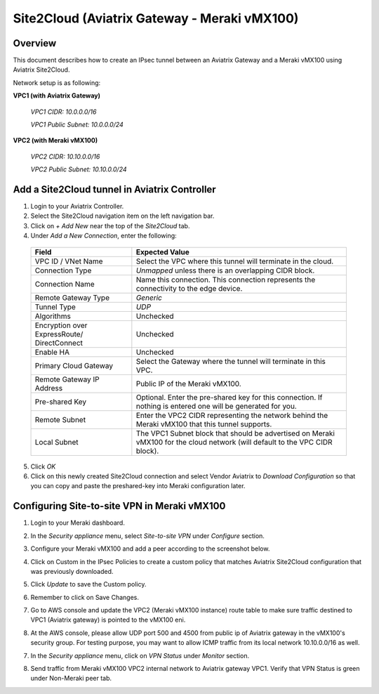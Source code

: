 .. meta::
   :description: Site2Cloud (Aviatrix Gateway - Meraki vMX100)
   :keywords: meraki, aviatrix, site2cloud

=====================================================================
Site2Cloud (Aviatrix Gateway - Meraki vMX100)
=====================================================================

Overview
--------
This document describes how to create an IPsec tunnel between an Aviatrix Gateway and a Meraki vMX100 using Aviatrix Site2Cloud.

Network setup is as following:

**VPC1 (with Aviatrix Gateway)**

    *VPC1 CIDR: 10.0.0.0/16*
    
    *VPC1 Public Subnet: 10.0.0.0/24*
    
**VPC2 (with Meraki vMX100)**

    *VPC2 CIDR: 10.10.0.0/16*

    *VPC2 Public Subnet: 10.10.0.0/24*
    

Add a Site2Cloud tunnel in Aviatrix Controller
-----------------------------------------------
1. Login to your Aviatrix Controller.
2. Select the Site2Cloud navigation item on the left navigation bar.
3. Click on `+ Add New` near the top of the `Site2Cloud` tab.
4. Under `Add a New Connection`, enter the following:

  +-------------------------------+------------------------------------------+
  | Field                         | Expected Value                           |
  +===============================+==========================================+
  | VPC ID / VNet Name            | Select the VPC where this tunnel will    |
  |                               | terminate in the cloud.                  |
  +-------------------------------+------------------------------------------+
  | Connection Type               | `Unmapped` unless there is an            |
  |                               | overlapping CIDR block.                  |
  +-------------------------------+------------------------------------------+
  | Connection Name               | Name this connection.  This connection   |
  |                               | represents the connectivity to the       |
  |                               | edge device.                             |
  +-------------------------------+------------------------------------------+
  | Remote Gateway Type           | `Generic`                                |
  +-------------------------------+------------------------------------------+
  | Tunnel Type                   | `UDP`                                    |
  +-------------------------------+------------------------------------------+
  | Algorithms                    | Unchecked                                |
  +-------------------------------+------------------------------------------+
  | Encryption over ExpressRoute/ | Unchecked                                |
  | DirectConnect                 |                                          |
  +-------------------------------+------------------------------------------+
  | Enable HA                     | Unchecked                                |
  +-------------------------------+------------------------------------------+
  | Primary Cloud Gateway         | Select the Gateway where the tunnel will |
  |                               | terminate in this VPC.                   |
  +-------------------------------+------------------------------------------+
  | Remote Gateway IP Address     | Public IP of the Meraki vMX100.          |
  +-------------------------------+------------------------------------------+
  | Pre-shared Key                | Optional.  Enter the pre-shared key for  |
  |                               | this connection.  If nothing is entered  |
  |                               | one will be generated for you.           |
  +-------------------------------+------------------------------------------+
  | Remote Subnet                 | Enter the VPC2 CIDR representing the     |
  |                               | network behind the Meraki vMX100 that    |
  |                               | this tunnel supports.                    |
  +-------------------------------+------------------------------------------+
  | Local Subnet                  | The VPC1 Subnet block that should be     |
  |                               | advertised on Meraki vMX100 for the      |
  |                               | cloud network (will default to the VPC   |
  |                               | CIDR block).                             |
  +-------------------------------+------------------------------------------+

5. Click `OK`

6. Click on this newly created Site2Cloud connection and select Vendor Aviatrix to `Download Configuration` so that you can copy and paste the preshared-key into Meraki configuration later.

Configuring Site-to-site VPN in Meraki vMX100
---------------------------------------------

1. Login to your Meraki dashboard.

2. In the `Security appliance` menu, select `Site-to-site VPN` under `Configure` section.

   |meraki_vmx01|

3. Configure your Meraki vMX100 and add a peer according to the screenshot below.

   |meraki_vmx02|

4. Click on Custom in the IPsec Policies to create a custom policy that matches Aviatrix Site2Cloud configuration that was previously downloaded.

   |meraki_vmx03|

5. Click `Update` to save the Custom policy.

6. Remember to click on Save Changes.

7. Go to AWS console and update the VPC2 (Meraki vMX100 instance) route table to make sure traffic destined to VPC1 (Aviatrix gateway) is pointed to the vMX100 eni.

   |meraki_vmx04|

8. At the AWS console, please allow UDP port 500 and 4500 from public ip of Aviatrix gateway in the vMX100's security group. For testing purpose, you may want to allow ICMP traffic from its local network 10.10.0.0/16 as well.

   |meraki_vmx05|

7. In the `Security appliance` menu, click on `VPN Status` under `Monitor` section.

   |meraki_vmx06|

8. Send traffic from Meraki vMX100 VPC2 internal network to Aviatrix gateway VPC1. Verify that VPN Status is green under Non-Meraki peer tab. 

   |meraki_vmx07|

.. |meraki_vmx01| image:: site2cloud_meraki_vmx100_media/meraki_vmx01.png
.. |meraki_vmx02| image:: site2cloud_meraki_vmx100_media/meraki_vmx02.png
.. |meraki_vmx03| image:: site2cloud_meraki_vmx100_media/meraki_vmx03.png
.. |meraki_vmx04| image:: site2cloud_meraki_vmx100_media/meraki_vmx04.png
.. |meraki_vmx05| image:: site2cloud_meraki_vmx100_media/meraki_vmx05.png
.. |meraki_vmx06| image:: site2cloud_meraki_vmx100_media/meraki_vmx06.png
.. |meraki_vmx07| image:: site2cloud_meraki_vmx100_media/meraki_vmx07.png
.. |meraki_vmx08| image:: site2cloud_meraki_vmx100_media/meraki_vmx08.png
